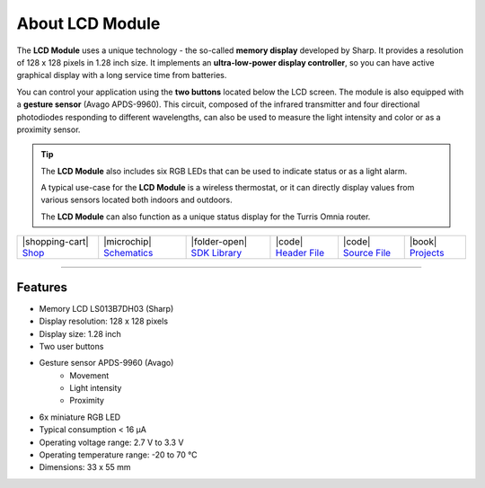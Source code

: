 ################
About LCD Module
################



.. container:: twocol

   .. container:: leftside

        .. thumbnail:: ../_static/hardware/about-lcd/lcd-module-bg.png
            :width: 100%

   .. container:: rightside

        The **LCD Module** uses a unique technology - the so-called **memory display** developed by Sharp.
        It provides a resolution of 128 x 128 pixels in 1.28 inch size.
        It implements an **ultra-low-power display controller**, so you can have active graphical display with a long service time from batteries.

        You can control your application using the **two buttons** located below the LCD screen.
        The module is also equipped with a **gesture sensor** (Avago APDS-9960).
        This circuit, composed of the infrared transmitter and four directional photodiodes responding to different wavelengths,
        can also be used to measure the light intensity and color or as a proximity sensor.

.. .. |pic1| thumbnail:: ../_static/hardware/about-lcd/lcd-module-bg.png
..     :width: 300em
..     :height: 300em
..
.. +------------------------+----------------------------------------------------------------------------------------------------------------------------------------------+
.. | |pic1|                 | | The **LCD Module** uses a unique technology - the so-called **memory display** developed by Sharp.                                         |
.. |                        | | It provides a resolution of 128 x 128 pixels in 1.28 inch size.                                                                            |
.. |                        | | It implements an **ultra-low-power display controller**, so you can have active graphical display with a long service time from batteries. |
.. |                        | |                                                                                                                                            |
.. |                        | | You can control your application using the **two buttons** located below the LCD screen.                                                   |
.. |                        | | The module is also equipped with a **gesture sensor** (Avago APDS-9960).                                                                   |
.. |                        | | This circuit, composed of the infrared transmitter and four directional photodiodes responding to different wavelengths,                   |
.. |                        | | can also be used to measure the light intensity and color or as a proximity sensor.                                                        |
.. +------------------------+----------------------------------------------------------------------------------------------------------------------------------------------+

.. tip::

    The **LCD Module** also includes six RGB LEDs that can be used to indicate status or as a light alarm.

    A typical use-case for the **LCD Module** is a wireless thermostat, or it can directly display values from various sensors located both indoors and outdoors.

    The **LCD Module** can also function as a unique status display for the Turris Omnia router.

+-----------------------------------------------------------------------+--------------------------------------------------------------------------------------------------------------+----------------------------------------------------------------------------------+---------------------------------------------------------------------------------------------------+---------------------------------------------------------------------------------------------------+--------------------------------------------------------------------------------+
| |shopping-cart| `Shop <https://shop.hardwario.com/lcd-module-bg/>`_   | |microchip| `Schematics <https://github.com/hardwario/bc-hardware/tree/master/out/bc-module-lcd>`_           | |folder-open| `SDK Library <https://sdk.hardwario.com/group__twr__module__lcd>`_ | |code| `Header File <https://github.com/hardwario/twr-sdk/blob/master/twr/inc/twr_module_lcd.h>`_ | |code| `Source File <https://github.com/hardwario/twr-sdk/blob/master/twr/src/twr_module_lcd.c>`_ | |book| `Projects <https://www.hackster.io/hardwario/projects?part_id=73740>`_  |
+-----------------------------------------------------------------------+--------------------------------------------------------------------------------------------------------------+----------------------------------------------------------------------------------+---------------------------------------------------------------------------------------------------+---------------------------------------------------------------------------------------------------+--------------------------------------------------------------------------------+

----------------------------------------------------------------------------------------------

********
Features
********

- Memory LCD LS013B7DH03 (Sharp)
- Display resolution: 128 x 128 pixels
- Display size: 1.28 inch
- Two user buttons
- Gesture sensor APDS-9960 (Avago)
    - Movement
    - Light intensity
    - Proximity
- 6x miniature RGB LED
- Typical consumption < 16 μA
- Operating voltage range: 2.7 V to 3.3 V
- Operating temperature range: -20 to 70 °C
- Dimensions: 33 x 55 mm

